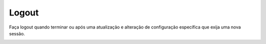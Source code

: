 #######
Logout
#######


Faça logout quando terminar ou após uma atualização e alteração de configuração específica que exija uma nova sessão.

.. image:: ../_static/images/home/ligue_logout.jpg
        :scale: 100%


